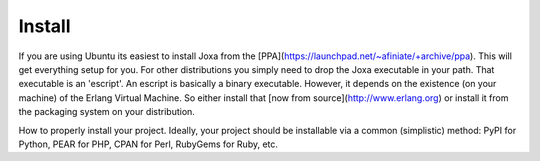 Install
*******

If you are using Ubuntu its easiest to install Joxa from the
[PPA](https://launchpad.net/~afiniate/+archive/ppa). This will get
everything setup for you.  For other distributions you simply need to
drop the Joxa executable in your path. That executable is an
'escript'. An escript is basically a binary executable. However, it
depends on the existence (on your machine) of the Erlang Virtual
Machine. So either install that
[now from source](http://www.erlang.org) or install it from the
packaging system on your distribution.


How to properly install your project. Ideally, your project should be installable via a common (simplistic) method: PyPI for Python, PEAR for PHP, CPAN for Perl, RubyGems for Ruby, etc.
